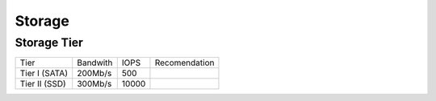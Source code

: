 .. _storage:

Storage
=======

Storage Tier
------------

+-------------+--------+-----+-------------+
|Tier         |Bandwith|IOPS |Recomendation|
+-------------+--------+-----+-------------+
|Tier I (SATA)|200Mb/s |500  |             |
+-------------+--------+-----+-------------+
|Tier II (SSD)|300Mb/s |10000|             |
+-------------+--------+-----+-------------+
